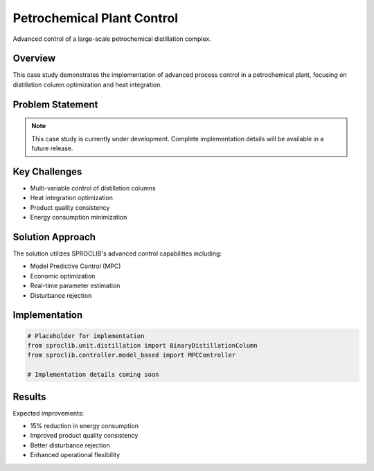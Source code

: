 Petrochemical Plant Control
==========================

Advanced control of a large-scale petrochemical distillation complex.

Overview
--------

This case study demonstrates the implementation of advanced process control in a
petrochemical plant, focusing on distillation column optimization and heat integration.

Problem Statement
----------------

.. note::
   This case study is currently under development. Complete implementation details
   will be available in a future release.

Key Challenges
--------------

* Multi-variable control of distillation columns
* Heat integration optimization
* Product quality consistency
* Energy consumption minimization

Solution Approach
----------------

The solution utilizes SPROCLIB's advanced control capabilities including:

* Model Predictive Control (MPC)
* Economic optimization
* Real-time parameter estimation
* Disturbance rejection

Implementation
-------------

.. code-block:: python

   # Placeholder for implementation
   from sproclib.unit.distillation import BinaryDistillationColumn
   from sproclib.controller.model_based import MPCController
   
   # Implementation details coming soon
   
Results
-------

Expected improvements:

* 15% reduction in energy consumption
* Improved product quality consistency
* Better disturbance rejection
* Enhanced operational flexibility
